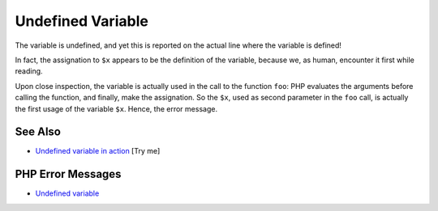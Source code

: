 .. _undefined-variable:

Undefined Variable
------------------

.. meta::
	:description:
		Undefined Variable: The variable is undefined, and yet this is reported on the actual line where the variable is defined!.
	:twitter:card: summary_large_image
	:twitter:site: @exakat
	:twitter:title: Undefined Variable
	:twitter:description: Undefined Variable: The variable is undefined, and yet this is reported on the actual line where the variable is defined!
	:twitter:creator: @exakat
	:twitter:image:src: https://php-tips.readthedocs.io/en/latest/_images/undefined_variable.png
	:og:image: https://php-tips.readthedocs.io/en/latest/_images/undefined_variable.png
	:og:title: Undefined Variable
	:og:type: article
	:og:description: The variable is undefined, and yet this is reported on the actual line where the variable is defined!
	:og:url: https://php-tips.readthedocs.io/en/latest/tips/undefined_variable.html
	:og:locale: en

.. raw:: html

	<script type="application/ld+json">{"@context":"https:\/\/schema.org","@graph":[{"@type":"WebPage","@id":"https:\/\/php-tips.readthedocs.io\/en\/latest\/tips\/undefined_variable.html","url":"https:\/\/php-tips.readthedocs.io\/en\/latest\/tips\/undefined_variable.html","name":"Undefined Variable","isPartOf":{"@id":"https:\/\/www.exakat.io\/"},"datePublished":"Mon, 04 Aug 2025 19:55:22 +0000","dateModified":"Mon, 04 Aug 2025 19:55:22 +0000","description":"The variable is undefined, and yet this is reported on the actual line where the variable is defined!","inLanguage":"en-US","potentialAction":[{"@type":"ReadAction","target":["https:\/\/php-tips.readthedocs.io\/en\/latest\/tips\/undefined_variable.html"]}]},{"@type":"WebSite","@id":"https:\/\/www.exakat.io\/","url":"https:\/\/www.exakat.io\/","name":"Exakat","description":"Smart PHP static analysis","inLanguage":"en-US"}]}</script>

The variable is undefined, and yet this is reported on the actual line where the variable is defined!

In fact, the assignation to ``$x`` appears to be the definition of the variable, because we, as human, encounter it first while reading.

Upon close inspection, the variable is actually used in the call to the function ``foo``: PHP evaluates the arguments before calling the function, and finally, make the assignation. So the ``$x``, used as second parameter in the ``foo`` call, is actually the first usage of the variable ``$x``. Hence, the error message.

.. image:: ../images/undefined_variable.png

See Also
________

* `Undefined variable in action <https://3v4l.org/3ifYo>`_ [Try me]


PHP Error Messages
__________________

* `Undefined variable <https://php-errors.readthedocs.io/en/latest/messages/undefined-variable.html>`_



